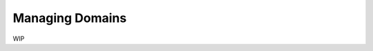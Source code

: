 .. meta::
   :description: Reference documentation for adding and managing custom domains to your Hasura project. 
   :keywords: hasura, docs, API Gateway, domains, custom domains

Managing Domains
================

WIP
